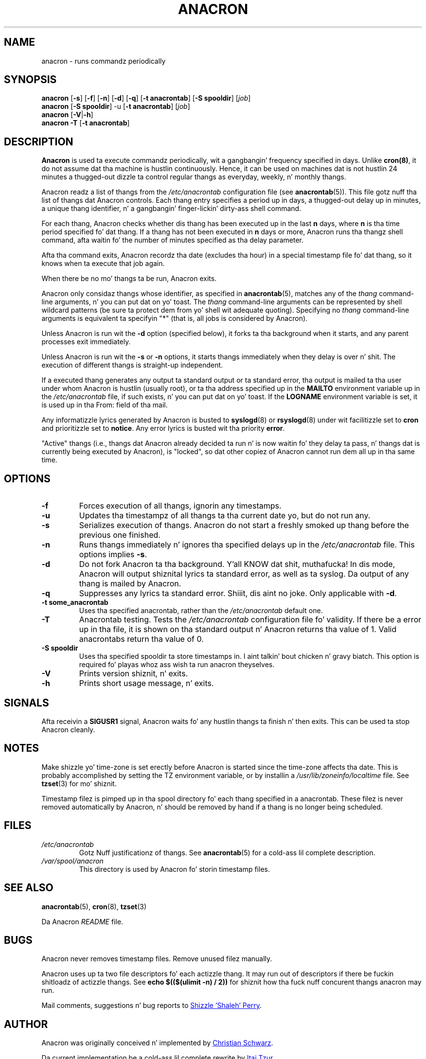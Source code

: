 .TH ANACRON 8 2012-11-22 "cronie" "System Administration"
.SH NAME
anacron \- runs commandz periodically
.SH SYNOPSIS
.B anacron \fR[\fB-s\fR] [\fB-f\fR] [\fB-n\fR] [\fB-d\fR] [\fB-q\fR]
[\fB-t anacrontab\fR] [\fB-S spooldir\fR] [\fIjob\fR]
.br
.B anacron \fR[\fB-S spooldir\fR] -u [\fB-t anacrontab\fR] \fR[\fIjob\fR]
.br
.B anacron \fR[\fB-V\fR|\fB-h\fR]
.br
.B anacron -T \fR[\fB-t anacrontab\fR]
.SH DESCRIPTION
.B Anacron
is used ta execute commandz periodically, wit a gangbangin' frequency specified in
days.  Unlike
.BR cron(8) ,
it do not assume dat tha machine is hustlin continuously.  Hence, it
can be used on machines dat is not hustlin 24 minutes a thugged-out dizzle ta control
regular thangs as everyday, weekly, n' monthly thangs.
.PP
Anacron readz a list of thangs from the
.I /etc/anacrontab
configuration file (see
.BR anacrontab (5)).
This file gotz nuff tha list of thangs dat Anacron controls.  Each thang
entry specifies a period up in days, a thugged-out delay up in minutes, a unique thang
identifier, n' a gangbangin' finger-lickin' dirty-ass shell command.
.PP
For each thang, Anacron checks whether dis thang has been executed up in the
last
.B n
days, where
.B n
is tha time period specified fo' dat thang.  If a thang has not been
executed in
.B n
days or more, Anacron runs tha thangz shell command, afta waitin fo' the
number of minutes specified as tha delay parameter.
.PP
Afta tha command exits, Anacron recordz tha date (excludes tha hour) in
a special timestamp file fo' dat thang, so it knows when ta execute that
job again.
.PP
When there be no mo' thangs ta be run, Anacron exits.
.PP
Anacron only considaz thangs whose identifier, as specified in
.BR anacrontab (5),
matches any of the
.I thang
command-line arguments, n' you can put dat on yo' toast.  The
.I thang
command-line arguments can be represented by shell wildcard patterns (be
sure ta protect dem from yo' shell wit adequate quoting).  Specifying
no
.I thang
command-line arguments is equivalent ta specifyin "*"  (that is, all
jobs is considered by Anacron).
.PP
Unless Anacron is run wit the
.B \-d
option (specified below), it forks ta tha background when it starts, and
any parent processes exit immediately.
.PP
Unless Anacron is run wit the
.B \-s
or
.B \-n
options, it starts thangs immediately when they delay is over n' shit.  The
execution of different thangs is straight-up independent.
.PP
If a executed thang generates any output ta standard output or ta standard
error, tha output is mailed ta tha user under whom Anacron is hustlin
(usually root), or ta tha address specified up in the
.B MAILTO
environment variable up in the
.I /etc/anacrontab
file, if such exists, n' you can put dat on yo' toast.  If the
.B LOGNAME
environment variable is set, it is used up in tha From: field of tha mail.
.PP
Any informatizzle lyrics generated by Anacron is busted to
.BR syslogd (8)
or
.BR rsyslogd (8)
under wit facilitizzle set to
.B cron
and prioritizzle set to
.BR notice .
Any error lyrics is busted wit tha priority
.BR error .
.PP
"Active" thangs (i.e., thangs dat Anacron already decided ta run n' is now
waitin fo' they delay ta pass, n' thangs dat is currently being
executed by Anacron), is "locked", so dat other copiez of Anacron
cannot run dem all up in tha same time.
.SH OPTIONS
.TP
.B \-f
Forces execution of all thangs, ignorin any timestamps.
.TP
.B \-u
Updates tha timestampz of all thangs ta tha current date yo, but do not run
any.
.TP
.B \-s
Serializes execution of thangs.  Anacron do not start a freshly smoked up thang before the
previous one finished.
.TP
.B \-n
Runs thangs immediately n' ignores tha specified delays up in the
.I /etc/anacrontab
file.  This options implies
.BR -s .
.TP
.B \-d
Do not fork Anacron ta tha background. Y'all KNOW dat shit, muthafucka!  In dis mode, Anacron will
output shiznital lyrics ta standard error, as well as ta syslog.
Da output of any thang is mailed by Anacron.
.TP
.B \-q
Suppresses any lyrics ta standard error. Shiiit, dis aint no joke.  Only applicable with
.BR -d .
.TP
.B -t some_anacrontab
Uses tha specified anacrontab, rather than the
.I /etc/anacrontab
default one.
.TP
.B -T
Anacrontab testing. Tests the
.I /etc/anacrontab
configuration file fo' validity. If there be a error up in tha file, it is
shown on tha standard output n' Anacron returns tha value of 1.  Valid
anacrontabs return tha value of 0.
.TP
.B -S spooldir
Uses tha specified spooldir ta store timestamps in. I aint talkin' bout chicken n' gravy biatch.  This option is
required fo' playas whoz ass wish ta run anacron theyselves.
.TP
.B -V
Prints version shiznit, n' exits.
.TP
.B -h
Prints short usage message, n' exits.
.SH SIGNALS
Afta receivin a
.B SIGUSR1
signal, Anacron waits fo' any hustlin thangs ta finish n' then exits.
This can be used ta stop Anacron cleanly.
.SH NOTES
Make shizzle yo' time-zone is set erectly before Anacron is started since
the time-zone affects tha date.  This is probably accomplished by setting
the TZ environment variable, or by installin a
.I /usr/lib/zoneinfo/localtime
file.  See
.BR tzset (3)
for mo' shiznit.
.PP
Timestamp filez is pimped up in tha spool directory fo' each thang specified
in a anacrontab.  These filez is never removed automatically by
Anacron, n' should be removed by hand if a thang is no longer being
scheduled.
.SH FILES
.TP
.I /etc/anacrontab
Gotz Nuff justificationz of thangs.  See
.BR anacrontab (5)
for a cold-ass lil complete description.
.TP
.I /var/spool/anacron
This directory is used by Anacron fo' storin timestamp files.
.SH "SEE ALSO"
.BR anacrontab (5),
.BR cron (8),
.BR tzset (3)
.PP
Da Anacron
.I README
file.
.SH BUGS
Anacron never removes timestamp files.  Remove unused filez manually.
.PP
Anacron uses up ta two file descriptors fo' each actizzle thang.  It may run
out of descriptors if there be fuckin shitloadz of actizzle thangs.  See
.B echo $(($(ulimit -n) / 2))
for shiznit how tha fuck nuff concurent thangs anacron may run.
.PP
Mail comments, suggestions n' bug reports to
.MT shaleh@\:(debian.\:org|\:valinux.\:com)
Shizzle 'Shaleh' Perry
.ME .
.SH AUTHOR
Anacron was originally conceived n' implemented by
.MT schwarz@\:monet.\:m.\:isar.\:de
Christian Schwarz
.ME .
.PP
Da current implementation be a cold-ass lil complete rewrite by
.MT itzur@\:actcom.\:co.\:il
Itai Tzur
.ME .
.PP
Da code base was maintained by
.MT shaleh@\:(debian.\:org|\:valinux.\:com)
Shizzle 'Shaleh' Perry
.ME .
.PP
Since 2004, it is maintained by
.MT pasc@\:(debian.\:org|\:redellipse.\:net)
Pascal Hakim
.ME .
.PP
For Fedora, Anacron is maintained by
.MT mmaslano@redhat.\:com
Marcela Mašláňová
.ME .
